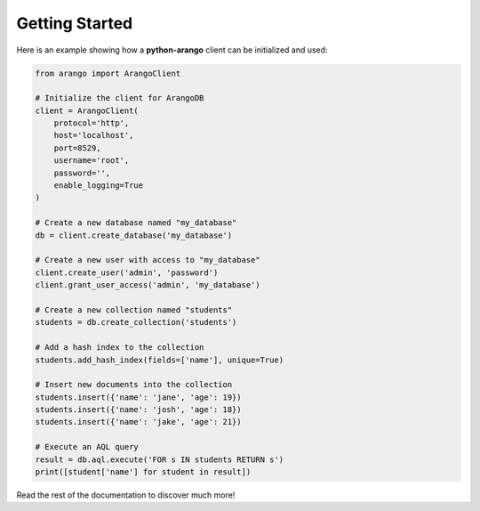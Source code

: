 .. _client-page:

Getting Started
---------------

Here is an example showing how a **python-arango** client can be initialized
and used:

.. code-block:: python

    from arango import ArangoClient

    # Initialize the client for ArangoDB
    client = ArangoClient(
        protocol='http',
        host='localhost',
        port=8529,
        username='root',
        password='',
        enable_logging=True
    )

    # Create a new database named "my_database"
    db = client.create_database('my_database')

    # Create a new user with access to "my_database"
    client.create_user('admin', 'password')
    client.grant_user_access('admin', 'my_database')

    # Create a new collection named "students"
    students = db.create_collection('students')

    # Add a hash index to the collection
    students.add_hash_index(fields=['name'], unique=True)

    # Insert new documents into the collection
    students.insert({'name': 'jane', 'age': 19})
    students.insert({'name': 'josh', 'age': 18})
    students.insert({'name': 'jake', 'age': 21})

    # Execute an AQL query
    result = db.aql.execute('FOR s IN students RETURN s')
    print([student['name'] for student in result])

Read the rest of the documentation to discover much more!
